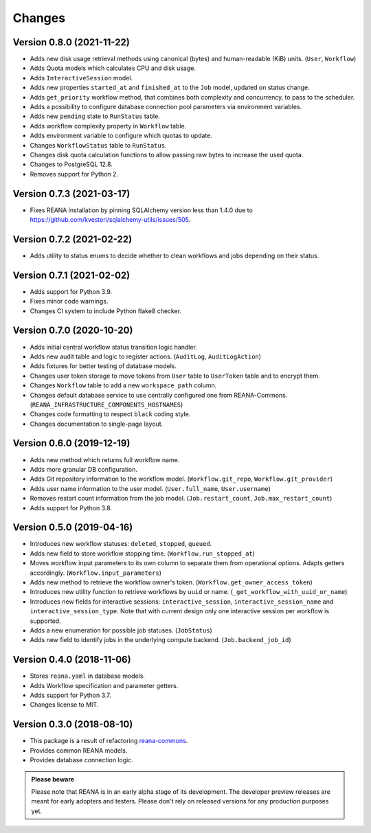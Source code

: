 Changes
=======

Version 0.8.0 (2021-11-22)
---------------------------

- Adds new disk usage retrieval methods using canonical (bytes) and human-readable (KiB) units. (``User``, ``Workflow``)
- Adds Quota models which calculates CPU and disk usage.
- Adds ``InteractiveSession`` model.
- Adds new properties ``started_at`` and ``finished_at`` to the ``Job`` model, updated on status change.
- Adds ``get_priority`` workflow method, that combines both complexity and concurrency, to pass to the scheduler.
- Adds a possibility to configure database connection pool parameters via environment variables.
- Adds new ``pending`` state to ``RunStatus`` table.
- Adds workflow complexity property in ``Workflow`` table.
- Adds environment variable to configure which quotas to update.
- Changes ``WorkflowStatus`` table to ``RunStatus``.
- Changes disk quota calculation functions to allow passing raw bytes to increase the used quota.
- Changes to PostgreSQL 12.8.
- Removes support for Python 2.

Version 0.7.3 (2021-03-17)
--------------------------

- Fixes REANA installation by pinning SQLAlchemy version less than 1.4.0 due to https://github.com/kvesteri/sqlalchemy-utils/issues/505.

Version 0.7.2 (2021-02-22)
--------------------------

- Adds utility to status enums to decide whether to clean workflows and jobs depending on their status.

Version 0.7.1 (2021-02-02)
--------------------------

- Adds support for Python 3.9.
- Fixes minor code warnings.
- Changes CI system to include Python flake8 checker.

Version 0.7.0 (2020-10-20)
--------------------------

- Adds initial central workflow status transition logic handler.
- Adds new audit table and logic to register actions. (``AuditLog``, ``AuditLogAction``)
- Adds fixtures for better testing of database models.
- Changes user token storage to move tokens from ``User`` table to ``UserToken`` table and to encrypt them.
- Changes ``Workflow`` table to add a new ``workspace_path`` column.
- Changes default database service to use centrally configured one from REANA-Commons. (``REANA_INFRASTRUCTURE_COMPONENTS_HOSTNAMES``)
- Changes code formatting to respect ``black`` coding style.
- Changes documentation to single-page layout.

Version 0.6.0 (2019-12-19)
--------------------------

- Adds new method which returns full workflow name.
- Adds more granular DB configuration.
- Adds Git repository information to the workflow model.
  (``Workflow.git_repo``, ``Workflow.git_provider``)
- Adds user name information to the user model.
  (``User.full_name``, ``User.username``)
- Removes restart count information from the job model.
  (``Job.restart_count``, ``Job.max_restart_count``)
- Adds support for Python 3.8.

Version 0.5.0 (2019-04-16)
--------------------------

- Introduces new workflow statuses: ``deleted``, ``stopped``, ``queued``.
- Adds new field to store workflow stopping time. (``Workflow.run_stopped_at``)
- Moves workflow input parameters to its own column to separate them from
  operational options. Adapts getters accordingly.
  (``Workflow.input_parameters``)
- Adds new method to retrieve the workflow owner's token.
  (``Workflow.get_owner_access_token``)
- Introduces new utility function to retrieve workflows by ``uuid`` or name.
  (``_get_workflow_with_uuid_or_name``)
- Introduces new fields for interactive sessions: ``interactive_session``,
  ``interactive_session_name`` and ``interactive_session_type``. Note that with
  current design only one interactive session per workflow is supported.
- Adds a new enumeration for possible job statuses. (``JobStatus``)
- Adds new field to identify jobs in the underlying compute backend.
  (``Job.backend_job_id``)

Version 0.4.0 (2018-11-06)
--------------------------

- Stores ``reana.yaml`` in database models.
- Adds Workflow specification and parameter getters.
- Adds support for Python 3.7.
- Changes license to MIT.

Version 0.3.0 (2018-08-10)
--------------------------

- This package is a result of refactoring `reana-commons
  <https://reana-commons.readthedocs.io/>`_.
- Provides common REANA models.
- Provides database connection logic.

.. admonition:: Please beware

   Please note that REANA is in an early alpha stage of its development. The
   developer preview releases are meant for early adopters and testers. Please
   don't rely on released versions for any production purposes yet.
